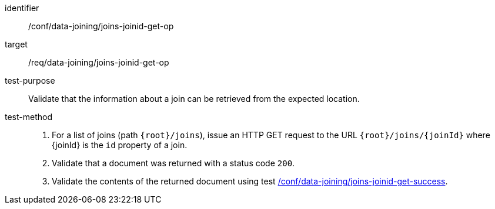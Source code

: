 [[ats_data_joining_joins-joinid-get-op]]

[abstract_test]
====
[%metadata]
identifier:: /conf/data-joining/joins-joinid-get-op
target:: /req/data-joining/joins-joinid-get-op
test-purpose:: Validate that the information about a join can be retrieved from the expected location.
test-method::
+
--
. For a list of joins (path `{root}/joins`), issue an HTTP GET request to the URL `{root}/joins/{joinId}` where {joinId} is the `id` property of a join.
. Validate that a document was returned with a status code `200`.
. Validate the contents of the returned document using test <<ats_data_joining_joins-joinid-get-success, /conf/data-joining/joins-joinid-get-success>>.
--
====